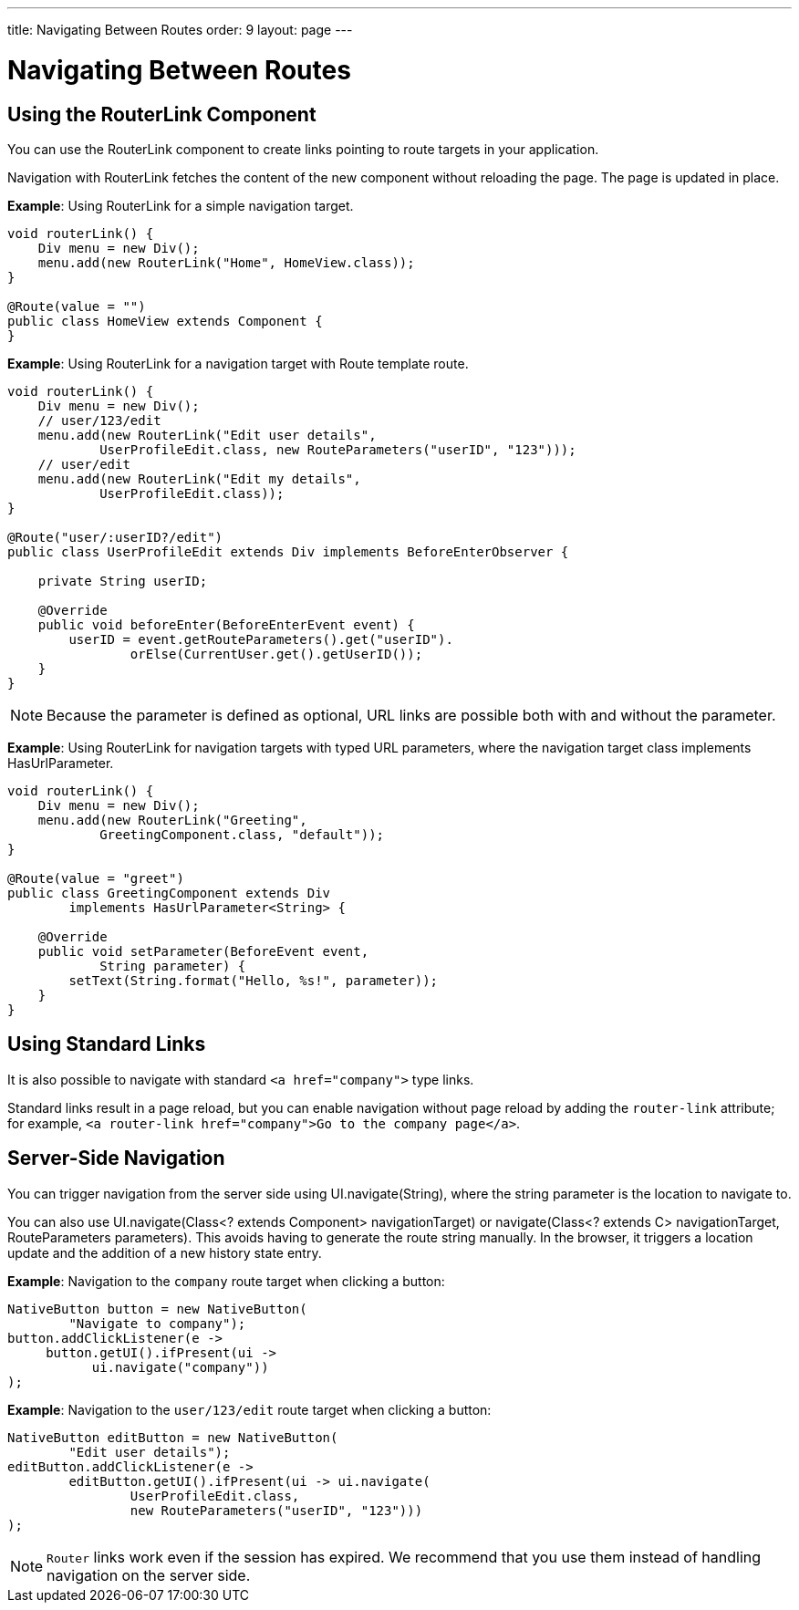 ---
title: Navigating Between Routes
order: 9
layout: page
---

= Navigating Between Routes

== Using the RouterLink Component

You can use the [classname]#RouterLink# component to create links pointing to route targets in your application.

Navigation with [classname]#RouterLink# fetches the content of the new component without reloading the page.
The page is updated in place.

*Example*: Using [classname]#RouterLink# for a simple navigation target.
[source,java]
----
void routerLink() {
    Div menu = new Div();
    menu.add(new RouterLink("Home", HomeView.class));
}

@Route(value = "")
public class HomeView extends Component {
}
----

*Example*: Using [classname]#RouterLink# for a navigation target with Route template route.
[source,java]
----
void routerLink() {
    Div menu = new Div();
    // user/123/edit
    menu.add(new RouterLink("Edit user details",
            UserProfileEdit.class, new RouteParameters("userID", "123")));
    // user/edit
    menu.add(new RouterLink("Edit my details",
            UserProfileEdit.class));
}

@Route("user/:userID?/edit")
public class UserProfileEdit extends Div implements BeforeEnterObserver {

    private String userID;

    @Override
    public void beforeEnter(BeforeEnterEvent event) {
        userID = event.getRouteParameters().get("userID").
                orElse(CurrentUser.get().getUserID());
    }
}
----

[NOTE]
Because the parameter is defined as optional, URL links are possible both with and without the parameter.

*Example*: Using [classname]#RouterLink# for navigation targets with typed URL parameters, where the navigation target class implements [interfacename]#HasUrlParameter#.
[source,java]
----
void routerLink() {
    Div menu = new Div();
    menu.add(new RouterLink("Greeting",
            GreetingComponent.class, "default"));
}

@Route(value = "greet")
public class GreetingComponent extends Div
        implements HasUrlParameter<String> {

    @Override
    public void setParameter(BeforeEvent event,
            String parameter) {
        setText(String.format("Hello, %s!", parameter));
    }
}
----

== Using Standard Links

It is also possible to navigate with standard `<a href="company">` type links.

Standard links result in a page reload, but you can enable navigation without page reload by adding the `router-link` attribute; for example, `<a router-link href="company">Go to the company page</a>`.


== Server-Side Navigation

You can trigger navigation from the server side using [methodname]#UI.navigate(String)#, where the string parameter is the location to navigate to.

You can also use [methodname]#UI.navigate(Class<? extends Component> navigationTarget)# or [methodname]#navigate(Class<? extends C> navigationTarget, RouteParameters parameters)#.
This avoids having to generate the route string manually.
In the browser, it triggers a location update and the addition of a new history state entry.

*Example*: Navigation to the `company` route target when clicking a button:

[source,java]
----
NativeButton button = new NativeButton(
        "Navigate to company");
button.addClickListener(e ->
     button.getUI().ifPresent(ui ->
           ui.navigate("company"))
);
----

*Example*: Navigation to the `user/123/edit` route target when clicking a button:

[source,java]
----
NativeButton editButton = new NativeButton(
        "Edit user details");
editButton.addClickListener(e ->
        editButton.getUI().ifPresent(ui -> ui.navigate(
                UserProfileEdit.class,
                new RouteParameters("userID", "123")))
);
----


[NOTE]
`Router` links work even if the session has expired.
We recommend that you use them instead of handling navigation on the server side.
